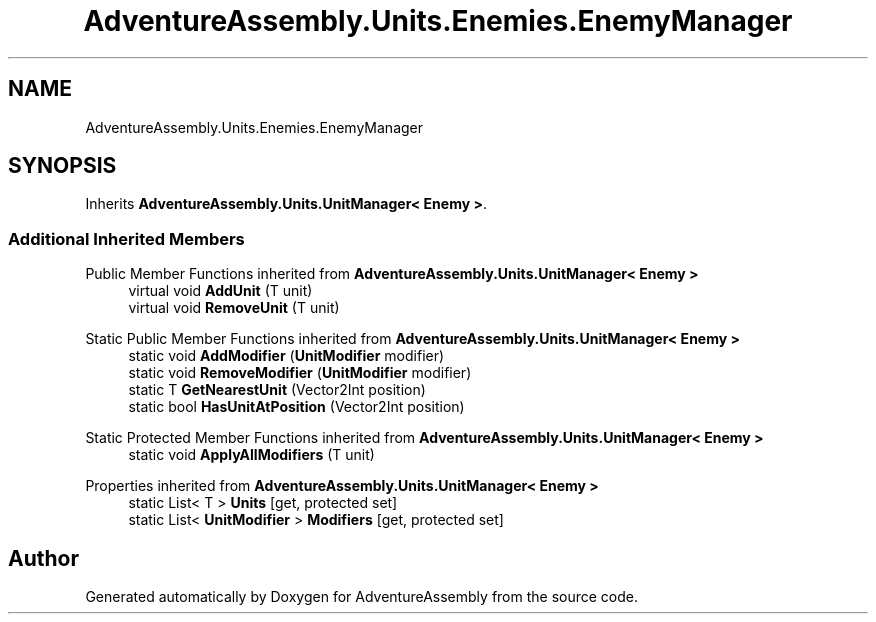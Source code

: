.TH "AdventureAssembly.Units.Enemies.EnemyManager" 3 "AdventureAssembly" \" -*- nroff -*-
.ad l
.nh
.SH NAME
AdventureAssembly.Units.Enemies.EnemyManager
.SH SYNOPSIS
.br
.PP
.PP
Inherits \fBAdventureAssembly\&.Units\&.UnitManager< Enemy >\fP\&.
.SS "Additional Inherited Members"


Public Member Functions inherited from \fBAdventureAssembly\&.Units\&.UnitManager< Enemy >\fP
.in +1c
.ti -1c
.RI "virtual void \fBAddUnit\fP (T unit)"
.br
.ti -1c
.RI "virtual void \fBRemoveUnit\fP (T unit)"
.br
.in -1c

Static Public Member Functions inherited from \fBAdventureAssembly\&.Units\&.UnitManager< Enemy >\fP
.in +1c
.ti -1c
.RI "static void \fBAddModifier\fP (\fBUnitModifier\fP modifier)"
.br
.ti -1c
.RI "static void \fBRemoveModifier\fP (\fBUnitModifier\fP modifier)"
.br
.ti -1c
.RI "static T \fBGetNearestUnit\fP (Vector2Int position)"
.br
.ti -1c
.RI "static bool \fBHasUnitAtPosition\fP (Vector2Int position)"
.br
.in -1c

Static Protected Member Functions inherited from \fBAdventureAssembly\&.Units\&.UnitManager< Enemy >\fP
.in +1c
.ti -1c
.RI "static void \fBApplyAllModifiers\fP (T unit)"
.br
.in -1c

Properties inherited from \fBAdventureAssembly\&.Units\&.UnitManager< Enemy >\fP
.in +1c
.ti -1c
.RI "static List< T > \fBUnits\fP\fR [get, protected set]\fP"
.br
.ti -1c
.RI "static List< \fBUnitModifier\fP > \fBModifiers\fP\fR [get, protected set]\fP"
.br
.in -1c

.SH "Author"
.PP 
Generated automatically by Doxygen for AdventureAssembly from the source code\&.
